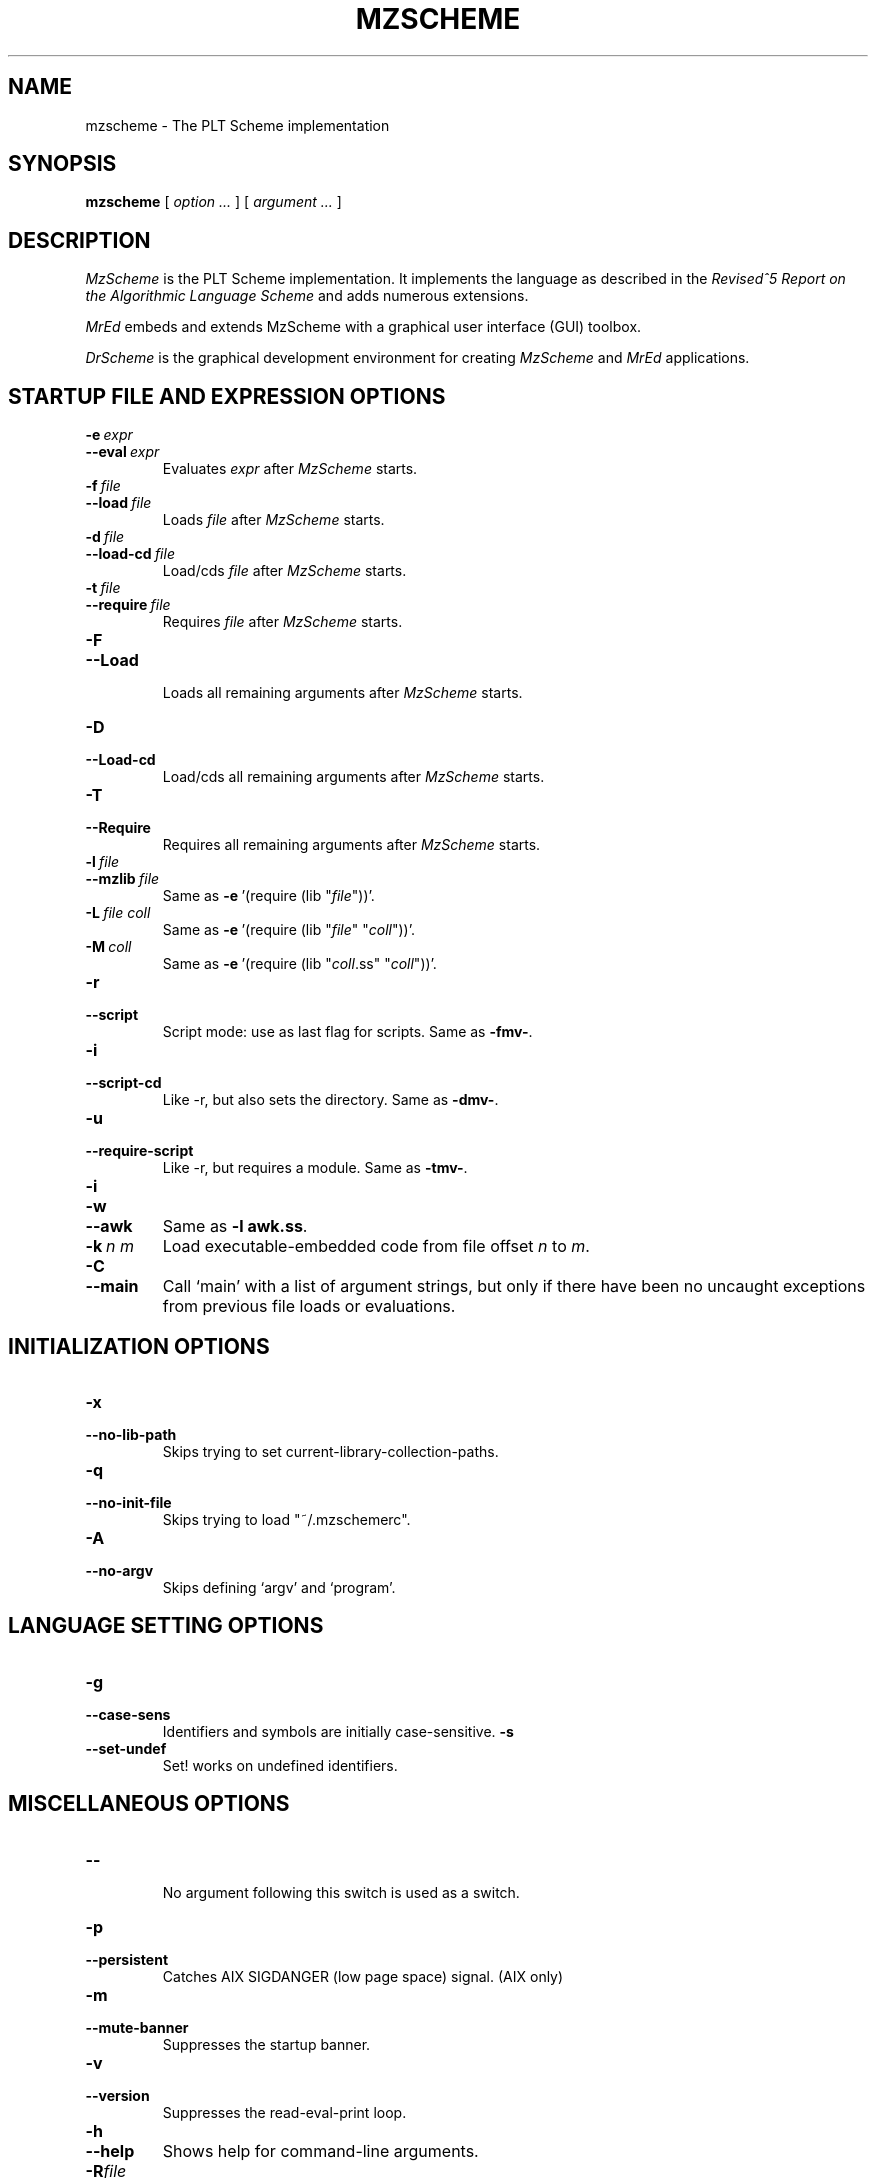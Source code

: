 .\" dummy line
.TH MZSCHEME 1 "August 2002"
.UC 4
.SH NAME
mzscheme \- The PLT Scheme implementation
.SH SYNOPSIS
.B mzscheme
[
.I option ...
] [
.I argument ...
]
.SH DESCRIPTION
.I MzScheme
is the PLT
Scheme implementation.  It implements the language as
described in the
.I Revised^5 Report on
.I the Algorithmic Language Scheme
and adds numerous extensions.
.PP
.I MrEd
embeds and extends MzScheme with a graphical user interface (GUI) toolbox.
.PP
.I DrScheme
is the graphical development environment for creating
.I MzScheme
and
.I MrEd
applications.

.SH STARTUP FILE AND EXPRESSION OPTIONS

.TP
.BI \-e \ expr
.TP
.BI \--eval \ expr
Evaluates
.I expr
after
.I MzScheme
starts.
.TP
.BI \-f \ file
.TP
.BI \--load \ file
Loads
.I file
after
.I MzScheme
starts.
.TP
.BI \-d \ file
.TP
.BI \--load-cd \ file
Load/cds
.I file
after
.I MzScheme
starts.
.TP
.BI \-t \ file
.TP
.BI \--require \ file
Requires
.I file
after
.I MzScheme
starts.
.TP
.B \-F
.TP
.B \--Load
.br
Loads all remaining arguments after
.I MzScheme
starts.
.TP
.B \-D
.TP
.B \--Load-cd
.br
Load/cds all remaining arguments after
.I MzScheme
starts.
.TP
.B \-T
.TP
.B \--Require
.br
Requires all remaining arguments after
.I MzScheme
starts.
.TP
.BI \-l \ file
.TP
.BI \--mzlib \ file
Same as
.BR -e \ '(require\ (lib\ "\|\c
.I file\|\c
"))'.
.TP
.BI \-L \ file \  coll
Same as
.BR -e \ '(require\ (lib\ "\|\c
.I file\|\c
" "\|\c
.I coll\|\c
"))'.
.TP
.BI \-M \ coll
Same as
.BR -e \ '(require\ (lib\ "\|\c
.I coll\|\c
\|.ss" "\|\c
.I coll\|\c
"))'.
.TP
.B \-r
.TP
.B \--script
Script mode: use as last flag for scripts.
Same as
.BR -fmv- .
.TP
.B \-i
.TP
.B \--script-cd
Like -r, but also sets the directory.
Same as 
.BR -dmv- .
.TP
.B \-u
.TP
.B --require-script
Like -r, but requires a module.
Same as
.BR -tmv- .
.TP
.B \-i
.TP
.B \-w
.TP
.B \--awk
Same as
.B -l
.BR awk.ss .
.TP
.BI \-k \ n \  m
Load executable-embedded code from file offset
.I n
to
.IR m .
.TP
.B \-C
.TP
.B \--main
Call `main' with a list of argument strings,  but only if
there have been no uncaught exceptions from previous file loads or evaluations.
.PP

.SH INITIALIZATION OPTIONS
.TP
.B \-x
.TP
.B \--no-lib-path
Skips trying to set current-library-collection-paths.
.TP
.B \-q
.TP
.B \--no-init-file
Skips trying to load "~/.mzschemerc".
.TP
.B \-A
.TP
.B \--no-argv
Skips defining `argv' and `program'.
.PP

.SH LANGUAGE SETTING OPTIONS
.TP
.B \-g
.TP
.B \--case-sens
Identifiers and symbols are initially case-sensitive.
.B \-s
.TP
.B \--set-undef
Set! works on undefined identifiers.
.PP

.SH MISCELLANEOUS OPTIONS
.TP
.B \--
.br
No argument following this switch is used as a switch.
.TP
.B \-p
.TP
.B \--persistent
Catches AIX SIGDANGER (low page space) signal. (AIX only)
.TP
.B \-m
.TP
.B \--mute-banner
Suppresses the startup banner.
.TP
.B \-v
.TP
.B \--version
Suppresses the read-eval-print loop.
.TP
.B \-h
.TP
.B \--help
Shows help for command-line arguments.
.TP
.BI \-R file
.TP
.BI \--restore \ file
Restores an image; must be the only switch. (Special versions only)

.SH OPTION CONVENTIONS

Multiple single-letter switches can be collapsed, with arguments placed
after the collapsed switches; the first collapsed switch cannot be
.BR -- .
E.g.:
.B -vfme file expr
is the same as
.B -v -f file -m -e
.BR expr .
.PP
Extra arguments following the last switch are put into the Scheme global
variable `argv' as a vector of strings. The name used to start 
.I MzScheme
is put into the global variable `program' as a string.
.PP
Extra arguments after a 
.B --restore
file are returned as a vector of
strings to the continuation of the `write-image-to-file' call that created
the image.
.PP
Expressions/files are evaluated/loaded in order as provided.
.PP
The current-library-collections-paths parameter is automatically set before any
expressions/files are evaluated/loaded, unless the
.B -x
or
.B --no-lib-path
switch is used.  

.SH EXECUTABLE NAME
If the executable name has the form scheme-\|\c
.I dialect\|\c
, then the command line is effectively prefixed with
.ce 1
-qAerC '(require (lib "init.ss" "script-lang" "\|\c
.I dialect\|\c
"))'
so that the first actual command-line argument is the name of a file
to load; the file should define `main', which is called with the 
remaining arguments in a list.

.SH FILES
The file "~/.mzschemerc" is loaded before any provided
expressions/files are evaluated/loaded, unless the
.B -q 
or 
.B --no-init-file 
switch is used.
.PP
The library collections search path is read
from the PLTCOLLECTS environment variable
(as a colon-separated list of paths). Wherever the empty path
appears appears in PLTCOLLECTS, it is replaced with the default
collections directory. If PLTCOLLECTS is not defined, the default
collections directory is used as the only element in the search path.
.PP
.I MzScheme
looks for the default collections directory as one of the 
following (tried in order):
.IP
The path in the environment variable PLTHOME is checked
for a "collects" subdirectory.
.IP
If
.I MzScheme
was invoked with an absolute pathname, the directory of the invoked
executable is checked. If the executable is a link, the directory of
the referenced file is also checked, recursively following links. The
parent directories and the parent's parent directories are also
checked (in case
.I MzScheme
is in a "bin" directory or a ".bin/\c
.I platform\|\c
" directory).
.IP
If
.I MzScheme
is invoked with a relative pathname, the directories in the PATH
environment variable containing a file with the name of the program as
invoked (usually "mzscheme") are checked. Links and parent directories
are followed as in the first case.
.IP
The "/usr/local/lib/plt/collects" directory is 
tried.

.SH EXECUTABLE SCRIPTS
The most flexible way to create an executable script file is to
trampoline through /bin/sh, using a #| ... |# block-comment trick to make the first few lines
parseable by both /bin/sh and mzscheme. Here's an example:
.PP
.PD 0
.PP
  #! /bin/sh
.PP
  #|
.PP
  exec mzscheme -qr "$0" ${1+"$@"}
.PP
  |#
.PP
  (display "Hello, world!")
.PP
  (newline)
.PD

.SH MORE INFORMATION
For further information on
.IR MzScheme ,
please consult the on-line
documentation and other information available at
.PP
.ce 1
http://www.plt-scheme.org/software/mzscheme/

.SH BUGS
Submit bug reports via
.ce 1
http://bugs.plt-scheme.org/ (encouraged)
or by e-mail to
.ce 1
bugs@plt-scheme.org (discouraged)
.SH AUTHOR
.I MzScheme
was implemented by Matthew Flatt (mflatt@cs.utah.edu).
It uses the conservative garbage collector implemented by Hans 
Boehm and extended by John Ellis. MzScheme was originally based 
on libscheme, written by Brent Benson.
.SH SEE ALSO
.BR help-desk(1),
.BR drscheme(1),
.BR mred(1)
